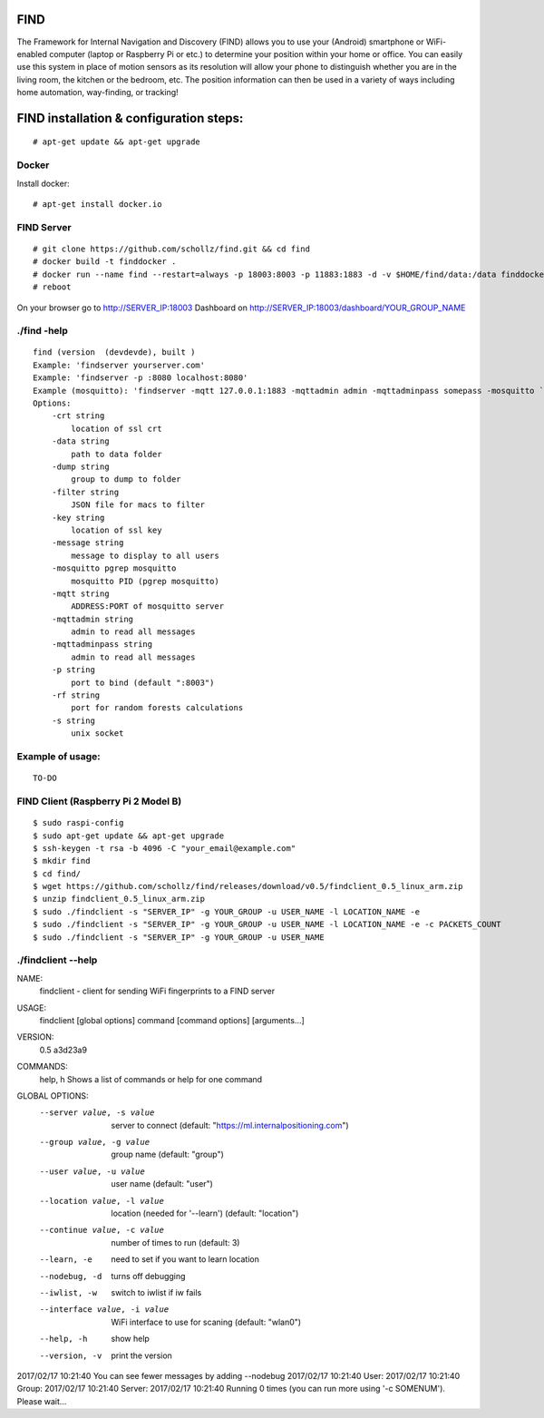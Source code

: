 ==============================================
FIND 
==============================================

The Framework for Internal Navigation and Discovery (FIND) allows you to use your (Android) smartphone or WiFi-enabled computer (laptop or Raspberry Pi or etc.) to determine your position within your home or office. You can easily use this system in place of motion sensors as its resolution will allow your phone to distinguish whether you are in the living room, the kitchen or the bedroom, etc. The position information can then be used in a variety of ways including home automation, way-finding, or tracking!

==============================================
FIND installation  & configuration steps:
==============================================
::

    # apt-get update && apt-get upgrade

Docker
------
Install docker::

    # apt-get install docker.io

FIND Server
-----------
::

    # git clone https://github.com/schollz/find.git && cd find
    # docker build -t finddocker .
    # docker run --name find --restart=always -p 18003:8003 -p 11883:1883 -d -v $HOME/find/data:/data finddocker ./find -data /data
    # reboot
    
On your browser go to http://SERVER_IP:18003
Dashboard on http://SERVER_IP:18003/dashboard/YOUR_GROUP_NAME


./find -help
------
::

    find (version  (devdevde), built )
    Example: 'findserver yourserver.com'
    Example: 'findserver -p :8080 localhost:8080'
    Example (mosquitto): 'findserver -mqtt 127.0.0.1:1883 -mqttadmin admin -mqttadminpass somepass -mosquitto `pgrep mosquitto`
    Options:
        -crt string
            location of ssl crt
        -data string
            path to data folder
        -dump string
            group to dump to folder
        -filter string
            JSON file for macs to filter
        -key string
            location of ssl key
        -message string
            message to display to all users
        -mosquitto pgrep mosquitto
            mosquitto PID (pgrep mosquitto)
        -mqtt string
            ADDRESS:PORT of mosquitto server
        -mqttadmin string
            admin to read all messages
        -mqttadminpass string
            admin to read all messages
        -p string
            port to bind (default ":8003")
        -rf string
            port for random forests calculations
        -s string
            unix socket
            
Example of usage:
-----------------
::

    TO-DO

FIND Client (Raspberry Pi 2 Model B)
------------------------------------
::

    $ sudo raspi-config
    $ sudo apt-get update && apt-get upgrade
    $ ssh-keygen -t rsa -b 4096 -C "your_email@example.com"
    $ mkdir find
    $ cd find/
    $ wget https://github.com/schollz/find/releases/download/v0.5/findclient_0.5_linux_arm.zip
    $ unzip findclient_0.5_linux_arm.zip
    $ sudo ./findclient -s "SERVER_IP" -g YOUR_GROUP -u USER_NAME -l LOCATION_NAME -e
    $ sudo ./findclient -s "SERVER_IP" -g YOUR_GROUP -u USER_NAME -l LOCATION_NAME -e -c PACKETS_COUNT
    $ sudo ./findclient -s "SERVER_IP" -g YOUR_GROUP -u USER_NAME
    
./findclient --help
-------------------
::

NAME:
   findclient - client for sending WiFi fingerprints to a FIND server

USAGE:
   findclient [global options] command [command options] [arguments...]
   
VERSION:
   0.5 a3d23a9
   
COMMANDS:
     help, h  Shows a list of commands or help for one command

GLOBAL OPTIONS:
   --server value, -s value     server to connect (default: "https://ml.internalpositioning.com")
   --group value, -g value      group name (default: "group")
   --user value, -u value       user name (default: "user")
   --location value, -l value   location (needed for '--learn') (default: "location")
   --continue value, -c value   number of times to run (default: 3)
   --learn, -e                  need to set if you want to learn location
   --nodebug, -d                turns off debugging
   --iwlist, -w                 switch to iwlist if iw fails
   --interface value, -i value  WiFi interface to use for scaning (default: "wlan0")
   --help, -h                   show help
   --version, -v                print the version
   
2017/02/17 10:21:40 You can see fewer messages by adding --nodebug
2017/02/17 10:21:40 User: 
2017/02/17 10:21:40 Group: 
2017/02/17 10:21:40 Server: 
2017/02/17 10:21:40 Running 0 times (you can run more using '-c SOMENUM'). Please wait...

